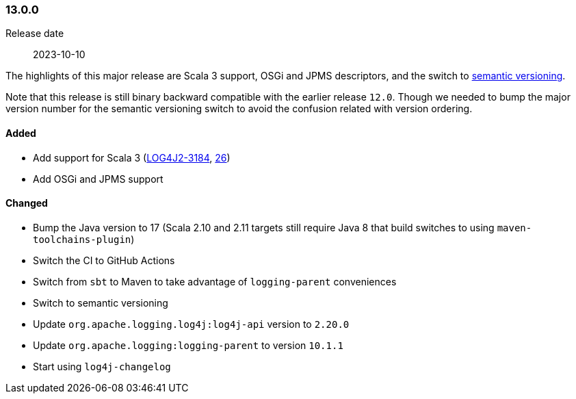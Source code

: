 ////
    Licensed to the Apache Software Foundation (ASF) under one or more
    contributor license agreements.  See the NOTICE file distributed with
    this work for additional information regarding copyright ownership.
    The ASF licenses this file to You under the Apache License, Version 2.0
    (the "License"); you may not use this file except in compliance with
    the License.  You may obtain a copy of the License at

    http://www.apache.org/licenses/LICENSE-2.0

    Unless required by applicable law or agreed to in writing, software
    distributed under the License is distributed on an "AS IS" BASIS,
    WITHOUT WARRANTIES OR CONDITIONS OF ANY KIND, either express or implied.
    See the License for the specific language governing permissions and
    limitations under the License.
////

////
    ██     ██  █████  ██████  ███    ██ ██ ███    ██  ██████  ██
    ██     ██ ██   ██ ██   ██ ████   ██ ██ ████   ██ ██       ██
    ██  █  ██ ███████ ██████  ██ ██  ██ ██ ██ ██  ██ ██   ███ ██
    ██ ███ ██ ██   ██ ██   ██ ██  ██ ██ ██ ██  ██ ██ ██    ██
     ███ ███  ██   ██ ██   ██ ██   ████ ██ ██   ████  ██████  ██

    IF THIS FILE DOESN'T HAVE A `.ftl` SUFFIX, IT IS AUTO-GENERATED, DO NOT EDIT IT!

    Version-specific release notes (`7.8.0.adoc`, etc.) are generated from `src/changelog/*/.release-notes.adoc.ftl`.
    Auto-generation happens during `generate-sources` phase of Maven.
    Hence, you must always

    1. Find and edit the associated `.release-notes.adoc.ftl`
    2. Run `./mvnw generate-sources`
    3. Commit both `.release-notes.adoc.ftl` and the generated `7.8.0.adoc`
////

[#release-notes-13-0-0]
=== 13.0.0

Release date:: 2023-10-10

The highlights of this major release are Scala 3 support, OSGi and JPMS descriptors, and the switch to https://semver.org[semantic versioning].

Note that this release is still binary backward compatible with the earlier release `12.0`.
Though we needed to bump the major version number for the semantic versioning switch to avoid the confusion related with version ordering.


==== Added

* Add support for Scala 3 (https://issues.apache.org/jira/browse/LOG4J2-3184[LOG4J2-3184], https://github.com/apache/logging-log4j-scala/pull/26[26])
* Add OSGi and JPMS support

==== Changed

* Bump the Java version to 17 (Scala 2.10 and 2.11 targets still require Java 8 that build switches to using `maven-toolchains-plugin`)
* Switch the CI to GitHub Actions
* Switch from `sbt` to Maven to take advantage of `logging-parent` conveniences
* Switch to semantic versioning
* Update `org.apache.logging.log4j:log4j-api` version to `2.20.0`
* Update `org.apache.logging:logging-parent` to version `10.1.1`
* Start using `log4j-changelog`
